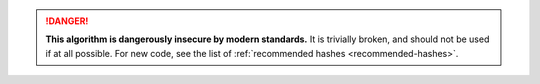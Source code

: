.. rst-class:: block-title

.. danger::

    **This algorithm is dangerously insecure by modern standards.**
    It is trivially broken, and should not be used if at all possible.
    For new code, see the list of :ref:`recommended hashes <recommended-hashes>`.

